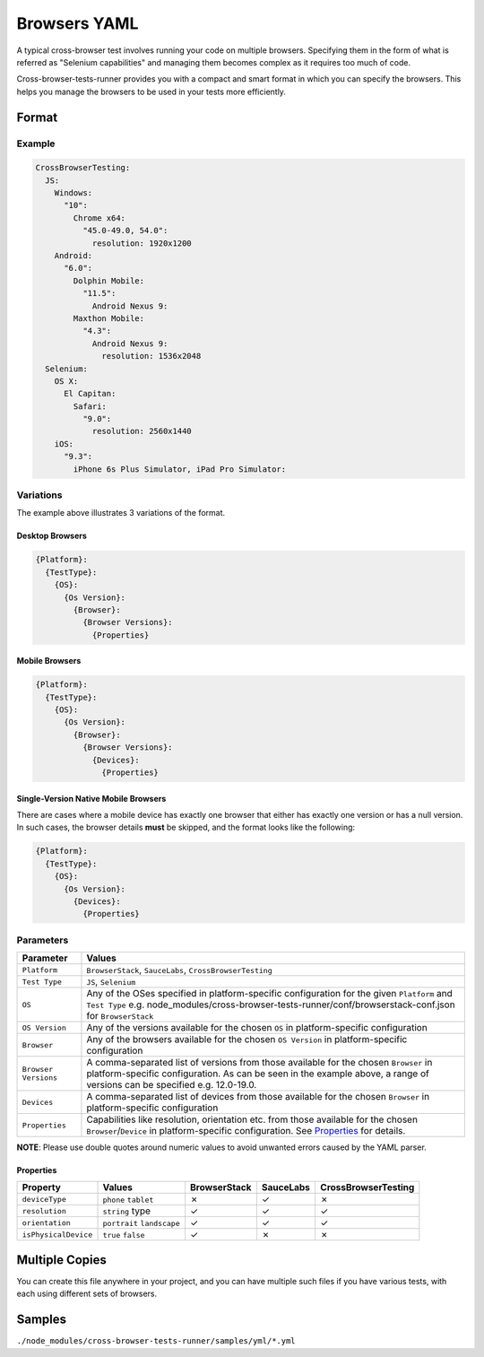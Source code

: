 Browsers YAML
=============

A typical cross-browser test involves running your code on multiple browsers. Specifying them in the form of what is referred as "Selenium capabilities" and managing them becomes complex as it requires too much of code.

Cross-browser-tests-runner provides you with a compact and smart format in which you can specify the browsers. This helps you manage the browsers to be used in your tests more efficiently.

Format
------

Example
~~~~~~~

.. code:: yaml

    CrossBrowserTesting:
      JS:
        Windows:
          "10":
            Chrome x64:
              "45.0-49.0, 54.0":
                resolution: 1920x1200
        Android:
          "6.0":
            Dolphin Mobile:
              "11.5":
                Android Nexus 9:
            Maxthon Mobile:
              "4.3":
                Android Nexus 9:
                  resolution: 1536x2048
      Selenium:
        OS X:
          El Capitan:
            Safari:
              "9.0":
                resolution: 2560x1440
        iOS:
          "9.3":
            iPhone 6s Plus Simulator, iPad Pro Simulator:

Variations
~~~~~~~~~~

The example above illustrates 3 variations of the format.

Desktop Browsers
................

.. code:: yaml

    {Platform}:
      {TestType}:
        {OS}:
          {Os Version}:
            {Browser}:
              {Browser Versions}:
                {Properties}

Mobile Browsers
...............

.. code:: yaml

    {Platform}:
      {TestType}:
        {OS}:
          {Os Version}:
            {Browser}:
              {Browser Versions}:
                {Devices}:
                  {Properties}

Single-Version Native Mobile Browsers
.....................................

There are cases where a mobile device has exactly one browser that either has exactly one version or has a null version. In such cases, the browser details **must** be skipped, and the format looks like the following:

.. code:: yaml

    {Platform}:
      {TestType}:
        {OS}:
          {Os Version}:
            {Devices}:
              {Properties}

Parameters
~~~~~~~~~~

+-----------------------------------+-----------------------------------+
| Parameter                         | Values                            |
+===================================+===================================+
| ``Platform``                      | ``BrowserStack``, ``SauceLabs``,  |
|                                   | ``CrossBrowserTesting``           |
+-----------------------------------+-----------------------------------+
| ``Test Type``                     | ``JS``, ``Selenium``              |
+-----------------------------------+-----------------------------------+
| ``OS``                            | Any of the OSes specified in      |
|                                   | platform-specific configuration   |
|                                   | for the given ``Platform`` and    |
|                                   | ``Test Type`` e.g.                |
|                                   | node_modules/cross-browser-test\  |
|                                   | s-runner/conf/browserstack-conf.j\|
|                                   | son                               |
|                                   | for ``BrowserStack``              |
+-----------------------------------+-----------------------------------+
| ``OS Version``                    | Any of the versions available for |
|                                   | the chosen ``OS`` in              |
|                                   | platform-specific configuration   |
+-----------------------------------+-----------------------------------+
| ``Browser``                       | Any of the browsers available for |
|                                   | the chosen ``OS Version`` in      |
|                                   | platform-specific configuration   |
+-----------------------------------+-----------------------------------+
| ``Browser Versions``              | A comma-separated list of         |
|                                   | versions from those available for |
|                                   | the chosen ``Browser`` in         |
|                                   | platform-specific configuration.  |
|                                   | As can be seen in the example     |
|                                   | above, a range of versions can be |
|                                   | specified e.g. 12.0-19.0.         |
+-----------------------------------+-----------------------------------+
| ``Devices``                       | A comma-separated list of devices |
|                                   | from those available for the      |
|                                   | chosen ``Browser`` in             |
|                                   | platform-specific configuration   |
+-----------------------------------+-----------------------------------+
| ``Properties``                    | Capabilities like resolution,     |
|                                   | orientation etc. from those       |
|                                   | available for the chosen          |
|                                   | ``Browser``/``Device`` in         |
|                                   | platform-specific configuration.  |
|                                   | See `Properties <#properties>`__  |
|                                   | for details.                      |
+-----------------------------------+-----------------------------------+

**NOTE**: Please use double quotes around numeric values to avoid unwanted errors caused by the YAML parser.

Properties
..........

+----------------------+---------------+-------------+-------------+-------------+
| Property             | Values        | BrowserStac\| SauceLabs   | CrossBrowse\|
|                      |               | k           |             | rTesting    |
+======================+===============+=============+=============+=============+
| ``deviceType``       | ``phone``     | ✗           | ✓           | ✗           |
|                      | ``tablet``    |             |             |             |
|                      |               |             |             |             |
+----------------------+---------------+-------------+-------------+-------------+
| ``resolution``       | ``string``    | ✓           | ✓           | ✓           |
|                      | type          |             |             |             |
+----------------------+---------------+-------------+-------------+-------------+
| ``orientation``      | ``portrait``  | ✓           | ✓           | ✓           |
|                      | ``landscape`` |             |             |             |
|                      |               |             |             |             |
+----------------------+---------------+-------------+-------------+-------------+
| ``isPhysicalDevice`` | ``true``      | ✓           | ✗           | ✗           |
|                      | ``false``     |             |             |             |
+----------------------+---------------+-------------+-------------+-------------+

Multiple Copies
---------------

You can create this file anywhere in your project, and you can have multiple such files if you have various tests, with each using different sets of browsers.

Samples
-------

``./node_modules/cross-browser-tests-runner/samples/yml/*.yml``
